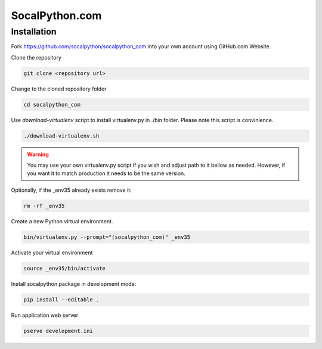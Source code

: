 ###############
SocalPython.com
###############

Installation
============

Fork https://github.com/socalpython/socalpython_com into your own account
using GitHub.com Website.

Clone the repository

.. code::

    git clone <repository url>

Change to the cloned repository folder

.. code::

    cd socalpython_com

Use `download-virtualenv` script to install virtualenv.py in ./bin
folder. Please note this script is convinience.

.. code::

    ./download-virtualenv.sh

.. warning::

    You may use your own virtualenv.py script if you wish and adjust path to it
    bellow as needed. However, if you want it to match production it needs to
    be the same version.

Optionally, if the _env35 already exists remove it:

.. code::

    rm -rf _env35

Create a new Python virtual environment.

.. code::

    bin/virtualenv.py --prompt="(socalpython_com)" _env35

Activate your virtual environment

.. code::

    source _env35/bin/activate


Install socalpython package in development mode:

.. code::

    pip install --editable .


Run application web server

.. code::

    pserve development.ini
